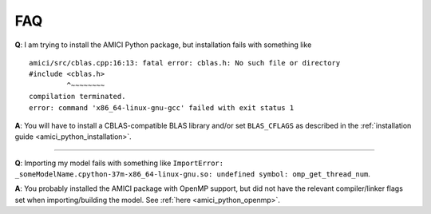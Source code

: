 .. _amici_python_faq:

FAQ
===

**Q**: I am trying to install the AMICI Python package, but installation
fails with something like

::

   amici/src/cblas.cpp:16:13: fatal error: cblas.h: No such file or directory
   #include <cblas.h>
            ^~~~~~~~~
   compilation terminated.
   error: command 'x86_64-linux-gnu-gcc' failed with exit status 1

**A**: You will have to install a CBLAS-compatible BLAS library and/or
set ``BLAS_CFLAGS`` as described in the
:ref:`installation guide <amici_python_installation>`.

--------------

**Q**: Importing my model fails with something like
``ImportError: _someModelName.cpython-37m-x86_64-linux-gnu.so: undefined symbol: omp_get_thread_num``.

**A**: You probably installed the AMICI package with OpenMP support, but
did not have the relevant compiler/linker flags set when
importing/building the model. See :ref:`here <amici_python_openmp>`.
